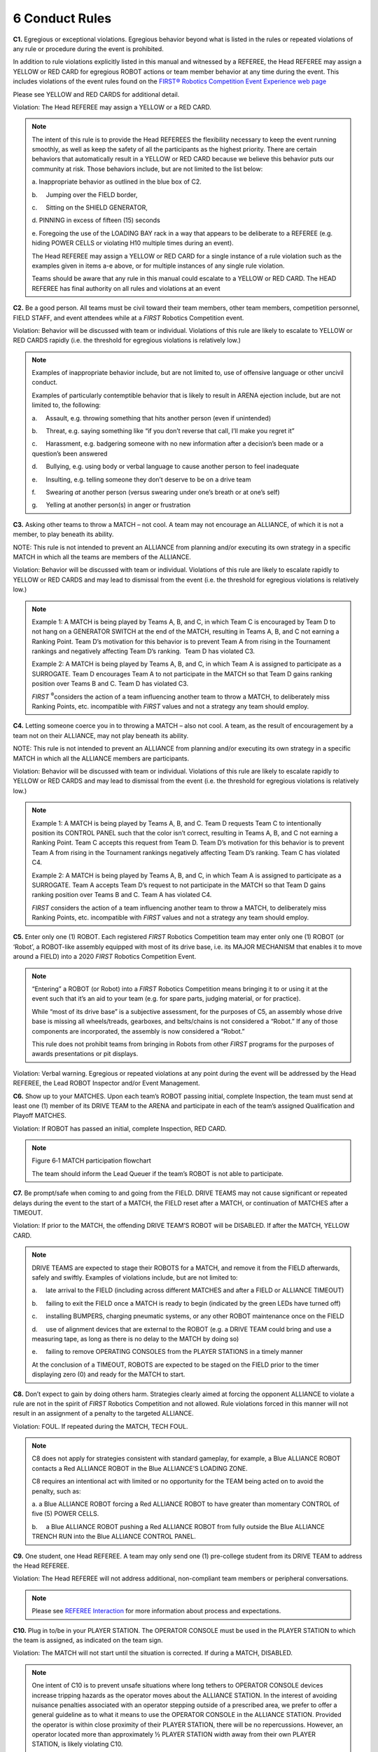 6 Conduct Rules
###############


.. image:: ../game_manual/html_files/image043.png



**C1.** Egregious or exceptional violations. Egregious behavior beyond what is listed in the rules or repeated violations of any rule or procedure during the event is prohibited.

In addition to rule violations explicitly listed in this manual and witnessed by a REFEREE, the Head REFEREE may assign a YELLOW or RED CARD for egregious ROBOT actions or team member behavior at any time during the event. This includes violations of the event rules found on the `FIRST® Robotics Competition Event Experience web page <https://www.firstinspires.org/resource-library/frc/competition-manual-qa-system>`_

Please see YELLOW and RED CARDS for additional detail.

Violation: The Head REFEREE may assign a YELLOW or a RED CARD.

.. note::
    The intent of
    this rule is to provide the Head REFEREES the flexibility necessary to keep the
    event running smoothly, as well as keep the safety of all the participants as
    the highest priority. There are certain behaviors that automatically result in
    a YELLOW or RED CARD because we believe this behavior puts our community at
    risk. Those behaviors include, but are not limited to the list below:

    a.    
    Inappropriate behavior as outlined in the blue
    box of C2.

    b.     Jumping over the FIELD border,

    c.     Sitting on the SHIELD GENERATOR,

    d.    
    PINNING in excess
    of fifteen (15) seconds

    e.    
    Foregoing the
    use of the LOADING BAY rack in a way that appears to be deliberate to a REFEREE
    (e.g. hiding POWER CELLS or violating H10 multiple times during an event).

    The Head REFEREE may assign a YELLOW or RED CARD for a
    single instance of a rule violation such as the examples given in items a-e
    above, or for multiple instances of any single rule violation.

    Teams should be aware that any
    rule in this manual could escalate to a YELLOW or RED CARD. The HEAD REFEREE
    has final authority on all rules and violations at an event

**C2.** Be a good person. All teams must be civil toward their team members, other team members, competition personnel, FIELD STAFF, and event attendees while at a *FIRST* Robotics Competition event.

Violation: Behavior will be discussed with team or individual. Violations of this rule are likely to escalate to YELLOW or RED CARDS rapidly (i.e. the threshold for egregious violations is relatively low.)

.. note::
    Examples of
    inappropriate behavior include, but are not limited to, use of offensive
    language or other uncivil conduct.

    Examples of
    particularly contemptible behavior that is likely to result in ARENA ejection
    include, but are not limited to, the following:

    a.     Assault, e.g. throwing something that hits another person
    (even if unintended)

    b.     Threat, e.g. saying something like “if you don’t reverse
    that call, I’ll make you regret it”

    c.     Harassment, e.g. badgering someone with no new information
    after a decision’s been made or a question’s been answered

    d.     Bullying, e.g. using body or verbal language to cause
    another person to feel inadequate

    e.     Insulting, e.g. telling someone they don’t deserve to be on
    a drive team

    f.      Swearing  *at*  another person (versus swearing under
    one’s breath or at one’s self)

    g.     Yelling at another person(s) in anger or frustration

**C3.** Asking other teams to throw a MATCH – not cool. A team may not encourage an ALLIANCE, of which it is not a member, to play beneath its ability.

NOTE: This rule is not intended to prevent an ALLIANCE from planning and/or executing its own strategy in a specific MATCH in which all the teams are members of the ALLIANCE.

Violation: Behavior will be discussed with team or individual. Violations of this rule are likely to escalate rapidly to YELLOW or RED CARDS and may lead to dismissal from the event (i.e. the threshold for egregious violations is relatively low.)

.. note::
    Example 1: A
    MATCH is being played by Teams A, B, and C, in which Team C is encouraged by
    Team D to not hang on a GENERATOR SWITCH at the end of the MATCH, resulting in Teams A, B, and C not earning a
    Ranking Point. Team D’s motivation for this behavior is to prevent Team A from
    rising in the Tournament rankings and negatively affecting Team D’s ranking.  Team D has violated C3.

    Example 2: A MATCH
    is being played by Teams A, B, and C, in which Team A is assigned to
    participate as a SURROGATE. Team D encourages Team A to not participate in the
    MATCH so that Team D gains ranking position over Teams B and C. Team D has violated C3.

    *FIRST* \ :sup:`®`\ considers the
    action of a team influencing another team to throw a MATCH, to deliberately
    miss Ranking Points, etc. incompatible with  *FIRST*  values and not a
    strategy any team should employ.

**C4.** Letting someone coerce you in to throwing a MATCH – also not cool. A team, as the result of encouragement by a team not on their ALLIANCE, may not play beneath its ability.

NOTE: This rule is not intended to prevent an ALLIANCE from planning and/or executing its own strategy in a specific MATCH in which all the ALLIANCE members are participants.

Violation: Behavior will be discussed with team or individual. Violations of this rule are likely to escalate rapidly to YELLOW or RED CARDS and may lead to dismissal from the event (i.e. the threshold for egregious violations is relatively low.)

.. note::
    Example 1: A
    MATCH is being played by Teams A, B, and C. Team D requests Team C to intentionally
    position its CONTROL PANEL such that the color isn’t correct, resulting in
    Teams A, B, and C not earning a Ranking Point. Team C accepts this request from
    Team D. Team D’s motivation for this behavior is to prevent Team A from rising
    in the Tournament rankings negatively affecting Team D’s ranking. Team C has violated C4.

    Example 2: A
    MATCH is being played by Teams A, B, and C, in which Team A is assigned to
    participate as a SURROGATE. Team A accepts Team D’s request to not participate
    in the MATCH so that Team D gains ranking position over Teams B and C. Team A
    has violated C4.

    *FIRST*  considers the action of a team influencing another team to
    throw a MATCH, to deliberately miss Ranking Points, etc. incompatible with  *FIRST* 
    values and not a strategy any team should employ.

**C5.** Enter only one (1) ROBOT. Each registered *FIRST* Robotics Competition team may enter only one (1) ROBOT (or ‘Robot’, a ROBOT-like assembly equipped with most of its drive base, i.e. its MAJOR MECHANISM that enables it to move around a FIELD) into a 2020 *FIRST* Robotics Competition Event.

.. note::
    “Entering” a
    ROBOT (or Robot) into a  *FIRST*  Robotics Competition means bringing it to
    or using it at the event such that it’s an aid to your team (e.g. for spare
    parts, judging material, or for practice).

    While “most of
    its drive base” is a subjective assessment, for the purposes of C5, an assembly
    whose drive base is missing all wheels/treads, gearboxes, and belts/chains is
    not considered a “Robot.” If any of those components are incorporated, the
    assembly is now considered a “Robot.”

    This rule does
    not prohibit teams from bringing in Robots from other  *FIRST*  programs for
    the purposes of awards presentations or pit displays.

Violation: Verbal warning. Egregious or repeated violations at any point during the event will be addressed by the Head REFEREE, the Lead ROBOT Inspector and/or Event Management.

**C6.** Show up to your MATCHES. Upon each team’s ROBOT passing initial, complete Inspection, the team must send at least one (1) member of its DRIVE TEAM to the ARENA and participate in each of the team’s assigned Qualification and Playoff MATCHES.

Violation: If ROBOT has passed an initial, complete Inspection, RED CARD.

.. note::
    .. image:: ../game_manual/html_files/image044.png



    Figure 6‑1
    MATCH participation flowchart

    The team should
    inform the Lead Queuer if the team’s ROBOT is not able to participate.

**C7.** Be prompt/safe when coming to and going from the FIELD. DRIVE TEAMS may not cause significant or repeated delays during the event to the start of a MATCH, the FIELD reset after a MATCH, or continuation of MATCHES after a TIMEOUT.

Violation: If prior to the MATCH, the offending DRIVE TEAM’S ROBOT will be DISABLED. If after the MATCH, YELLOW CARD.

.. note::
    DRIVE TEAMS are
    expected to stage their ROBOTS for a MATCH, and remove it from the FIELD
    afterwards, safely and swiftly. Examples of violations include, but are not
    limited to:

    a.     late arrival to the FIELD (including across different
    MATCHES and after a FIELD or ALLIANCE TIMEOUT)

    b.     failing to exit the FIELD once a MATCH is ready to begin
    (indicated by the green LEDs have turned off)

    c.     installing BUMPERS, charging pneumatic systems, or any other
    ROBOT maintenance once on the FIELD

    d.     use of alignment devices that are external to the ROBOT
    (e.g. a DRIVE TEAM could bring and use a measuring tape, as long as there is no
    delay to the MATCH by doing so)

    e.     failing to remove OPERATING CONSOLES from the PLAYER
    STATIONS in a timely manner

    At the conclusion
    of a TIMEOUT, ROBOTS are expected to be staged on the FIELD prior to the timer
    displaying zero (0) and ready for the MATCH to start.

**C8.** Don’t expect to gain by doing others harm. Strategies clearly aimed at forcing the opponent ALLIANCE to violate a rule are not in the spirit of *FIRST* Robotics Competition and not allowed. Rule violations forced in this manner will not result in an assignment of a penalty to the targeted ALLIANCE.

Violation: FOUL. If repeated during the MATCH, TECH FOUL.

.. note::
    C8 does not apply for
    strategies consistent with standard gameplay, for example, a Blue ALLIANCE ROBOT contacts a Red ALLIANCE ROBOT in the Blue
    ALLIANCE’S LOADING ZONE.

    C8 requires an
    intentional act with limited or no opportunity for the TEAM being acted on to
    avoid the penalty, such as:

    a.    
    a Blue ALLIANCE ROBOT forcing a Red
    ALLIANCE ROBOT to have greater than momentary CONTROL of five (5) POWER
    CELLS.

    b.     a Blue ALLIANCE ROBOT pushing a Red ALLIANCE ROBOT from
    fully outside the Blue ALLIANCE TRENCH RUN into the Blue ALLIANCE CONTROL
    PANEL.

**C9.** One student, one Head REFEREE. A team may only send one (1) pre-college student from its DRIVE TEAM to address the Head REFEREE.

Violation: The Head REFEREE will not address additional, non-compliant team members or peripheral conversations.

.. note::
    Please see  `REFEREE Interaction <https://firstfrc.blob.core.windows.net/frc2020/Manual/HTML/2020FRCGameSeasonManual.htm#RefereeInteractionSection>`_   for more information about process and expectations.

**C10.** Plug in to/be in your PLAYER STATION. The OPERATOR CONSOLE must be used in the PLAYER STATION to which the team is assigned, as indicated on the team sign.

Violation: The MATCH will not start until the situation is corrected. If during a MATCH, DISABLED.

.. note::
    One intent of C10 is to prevent unsafe
    situations where long tethers to OPERATOR CONSOLE devices increase tripping
    hazards as the operator moves about the ALLIANCE STATION. In the interest of
    avoiding nuisance penalties associated with an operator stepping outside of a
    prescribed area, we prefer to offer a general guideline as to what it means to
    use the OPERATOR CONSOLE in the ALLIANCE STATION. Provided the operator is
    within close proximity of their PLAYER STATION, there will be no repercussions.
    However, an operator located more than approximately ½ PLAYER STATION width
    away from their own PLAYER STATION, is likely violating C10.

.. image:: ../game_manual/html_files/image042.png





